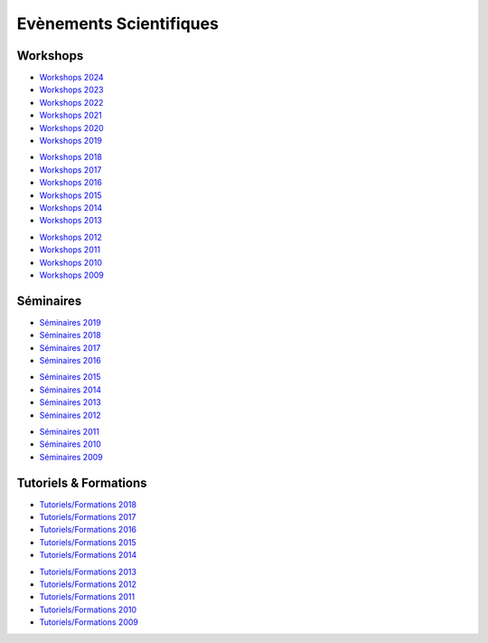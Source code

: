 Evènements Scientifiques
========================

Workshops
---------

.. |br| raw:: html

   <br>

.. container:: disp

    .. toctree::
        :maxdepth: 1

        Workshops/WS2024
        Workshops/WS2023
        Workshops/WS2022
        Workshops/WS2021
        Workshops/WS2020
        Workshops/WS2019
        Workshops/WS2018
        Workshops/WS2017
        Workshops/WS2016
        Workshops/WS2015
        Workshops/WS2014
        Workshops/WS2013
        Workshops/WS2012
        Workshops/WS2011

.. container:: row

    .. container:: col col-6 col-lg-3

        .. image:: ../_static/seminaire2.jpg
            :class: img-float 
            :alt: Logo CBP

    .. container:: col col-6 col-lg-3

        * `Workshops 2024 <Workshops/WS2024.html>`_ 
        * `Workshops 2023 <Workshops/WS2023.html>`_ 
        * `Workshops 2022 <Workshops/WS2022.html>`_ 
        * `Workshops 2021 <Workshops/WS2021.html>`_ 
        * `Workshops 2020 <Workshops/WS2020.html>`_ 
        * `Workshops 2019 <Workshops/WS2019.html>`_ 
        
    .. container:: col col-6 col-lg-3

        * `Workshops 2018 <Workshops/WS2018.html>`_ 
        * `Workshops 2017 <Workshops/WS2017.html>`_ 
        * `Workshops 2016 <Workshops/WS2016.html>`_ 
        * `Workshops 2015 <Workshops/WS2015.html>`_ 
        * `Workshops 2014 <Workshops/WS2014.html>`_ 
        * `Workshops 2013 <Workshops/WS2013.html>`_ 

    .. container:: col col-6 col-lg-3

        * `Workshops 2012 <Workshops/WS2012.html>`_ 
        * `Workshops 2011 <Workshops/WS2011.html>`_ 
        * `Workshops 2010 <Workshops/WS2010.html>`_ 
        * `Workshops 2009 <Workshops/WS2009.html>`_ 


Séminaires
----------

.. container:: row

    .. container:: col col-6 col-lg-3

        .. image:: ../_static/img_00002.jpg
            :class: img-float pe-3
            :alt: Logo CBP
    
    .. container:: col col-6 col-lg-3

        * `Séminaires 2019 <#>`_ 
        * `Séminaires 2018 <#>`_ 
        * `Séminaires 2017 <#>`_ 
        * `Séminaires 2016 <#>`_ 

    .. container:: col col-6 col-lg-3

        * `Séminaires 2015 <#>`_ 
        * `Séminaires 2014 <#>`_ 
        * `Séminaires 2013 <#>`_ 
        * `Séminaires 2012 <#>`_ 

    .. container:: col col-6 col-lg-3

        * `Séminaires 2011 <#>`_ 
        * `Séminaires 2010 <#>`_ 
        * `Séminaires 2009 <#>`_

Tutoriels & Formations
----------------------

.. container:: row

    .. container:: col col-12 col-sm-6 col-lg-4

        .. image:: ../_static/cimg0007.jpg
            :class: img-float pe-3
            :alt: Logo CBP

    .. container:: col col-12 col-sm-6 col-lg-4

        * `Tutoriels/Formations 2018 <#>`_
        * `Tutoriels/Formations 2017 <#>`_
        * `Tutoriels/Formations 2016 <#>`_
        * `Tutoriels/Formations 2015 <#>`_
        * `Tutoriels/Formations 2014 <#>`_
        
    .. container:: col col-12 col-lg-4

        * `Tutoriels/Formations 2013 <#>`_
        * `Tutoriels/Formations 2012 <#>`_
        * `Tutoriels/Formations 2011 <#>`_
        * `Tutoriels/Formations 2010 <#>`_
        * `Tutoriels/Formations 2009 <#>`_



